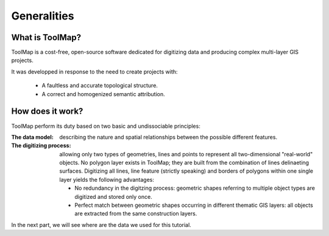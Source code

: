 .. _tuto-generalities:

Generalities
==================

What is ToolMap?
---------------------

ToolMap is a cost-free, open-source software dedicated for digitizing data and producing complex multi-layer GIS projects.

It was developped in response to the need to create projects with:

  * A faultless and accurate topological structure.
  * A correct and homogenized semantic attribution.

How does it work?
---------------------

ToolMap perform its duty based on two basic and undissociable principles:

:The data model: describing the nature and spatial relationships between the possible different features.
:The digitizing process: allowing only two types of geometries, lines and points to represent all two-dimensional "real-world" objects. No polygon layer exists in ToolMap; they are built from the combination of lines delinaeting surfaces. Digitizing all lines, line feature (strictly speaking) and borders of polygons within one single layer yields the following advantages:

    * No redundancy in the digitzing process: geometric shapes referring to multiple object types are digitized and stored only once.
    * Perfect match between geometric shapes occurring in different thematic GIS layers: all objects are extracted from the same construction layers.


.. image:: img/test_tuto.png

In the next part, we will see where are the data we used for this tutorial.